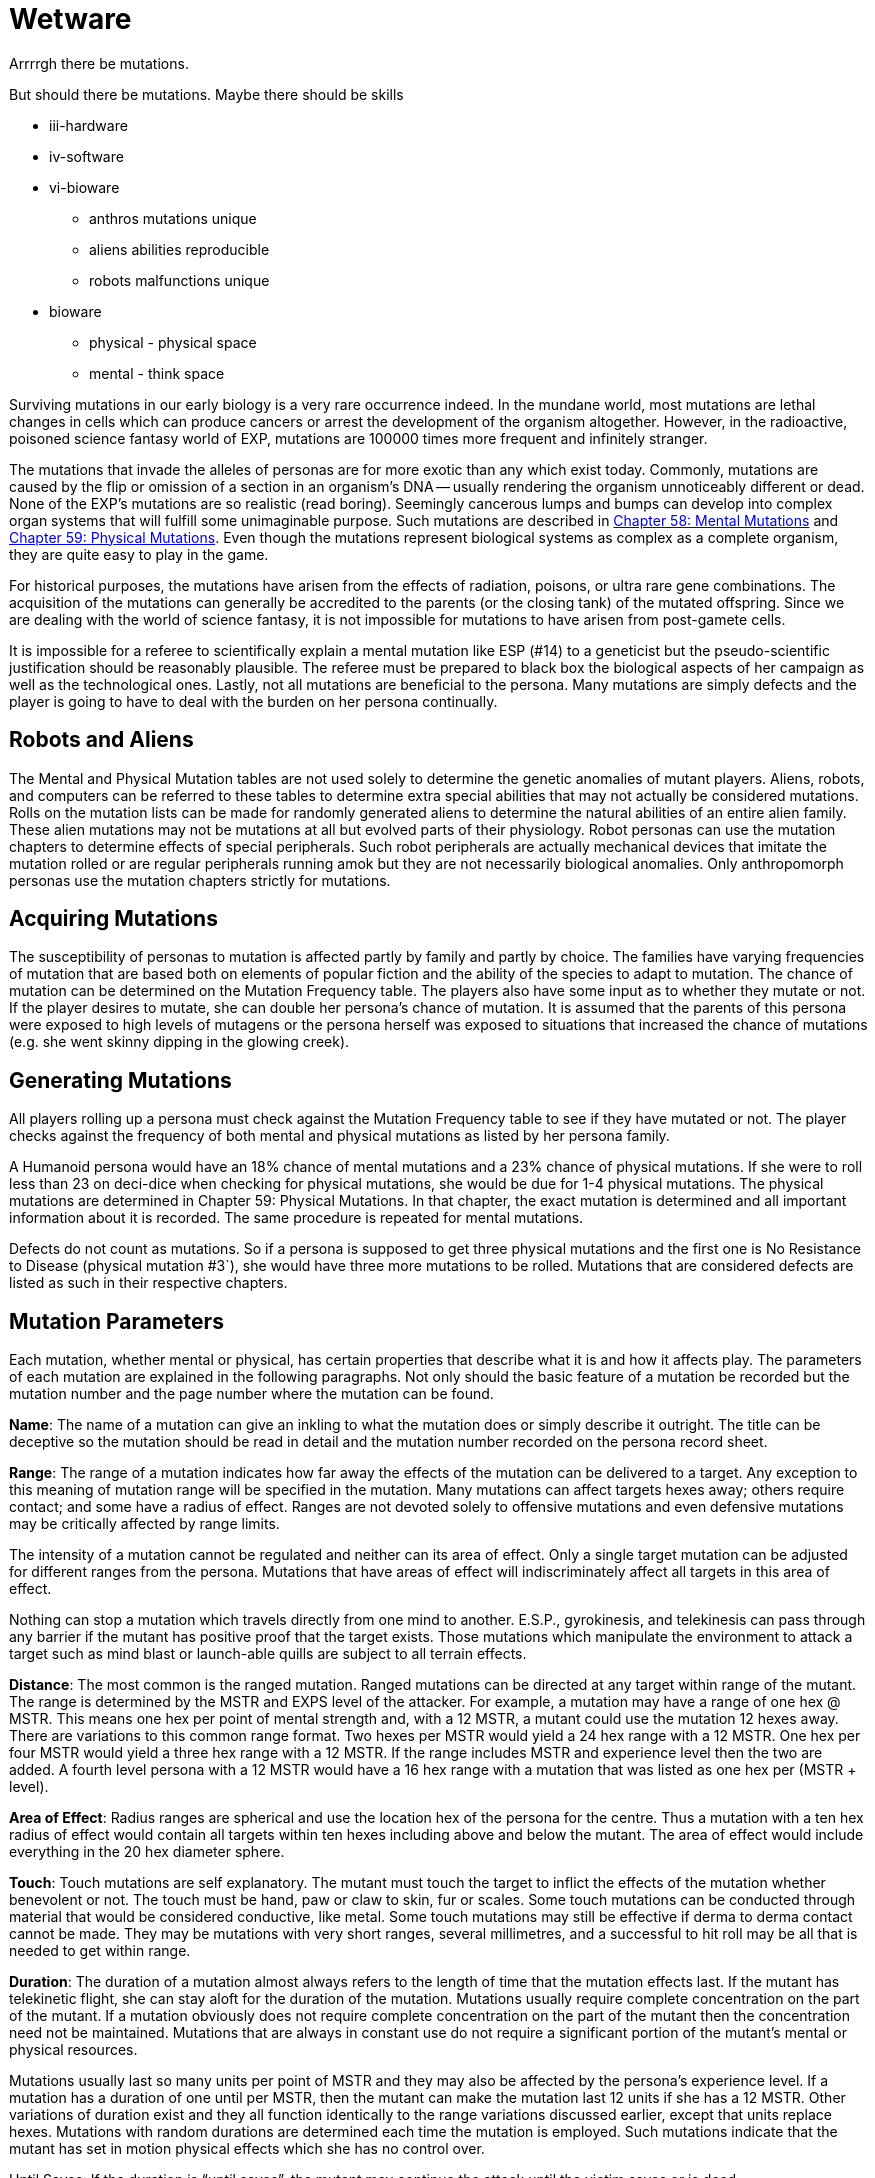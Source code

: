 = Wetware


Arrrrgh there be mutations. 

But should there be mutations.
Maybe there should be skills 

* iii-hardware
* iv-software
* vi-bioware
** anthros mutations unique
** aliens abilities reproducible
** robots malfunctions unique

* bioware
** physical - physical space
** mental - think space

//explanation of defects
//not superpowers
//have balance

Surviving mutations in our early biology is a very rare occurrence indeed.
In the mundane world, most mutations are lethal changes in cells which can produce cancers or arrest the development of the organism altogether.
However, in the radioactive, poisoned science fantasy world of EXP, mutations are 100000 times more frequent and infinitely stranger.

The mutations that invade the alleles of personas are for more exotic than any which exist today.
Commonly, mutations are caused by the flip or omission of a section in an organism's DNA -- usually rendering the organism unnoticeably different or dead.
None of the EXP's mutations are so realistic (read boring).
Seemingly cancerous lumps and bumps can develop into complex organ systems that will fulfill some unimaginable purpose.
Such mutations are described in http://expgame.com/?page_id=364[Chapter 58: Mental Mutations] and http://expgame.com/?page_id=366[Chapter 59: Physical Mutations].
Even though the mutations represent biological systems as complex as a complete organism, they are quite easy to play in the game.

For historical purposes, the mutations have arisen from the effects of radiation, poisons, or ultra rare gene combinations.
The acquisition of the mutations can generally be accredited to the parents (or the closing tank) of the mutated offspring.
Since we are dealing with the world of science fantasy, it is not impossible for mutations to have arisen from post-gamete cells.

It is impossible for a referee to scientifically explain a mental mutation like ESP (#14) to a geneticist but the pseudo-scientific justification should be reasonably plausible.
The referee must be prepared to black box the biological aspects of her campaign as well as the technological ones.
Lastly, not all mutations are beneficial to the persona.
Many mutations are simply defects and the player is going to have to deal with the burden on her persona continually.

== Robots and Aliens

The Mental and Physical Mutation tables are not used solely to determine the genetic anomalies of mutant players.
Aliens, robots, and computers can be referred to these tables to determine extra special abilities that may not actually be considered mutations.
Rolls on the mutation lists can be made for randomly generated aliens to determine the natural abilities of an entire alien family.
These alien mutations may not be mutations at all but evolved parts of their physiology.
Robot personas can use the mutation chapters to determine effects of special peripherals.
Such robot peripherals are actually mechanical devices that imitate the mutation rolled or are regular peripherals running amok but they are not necessarily biological anomalies.
Only anthropomorph personas use the mutation chapters strictly for mutations.

== Acquiring Mutations

The susceptibility of personas to mutation is affected partly by family and partly by choice.
The families have varying frequencies of mutation that are based both on elements of popular fiction and the ability of the species to adapt to mutation.
The chance of mutation can be determined on the Mutation Frequency table.
The players also have some input as to whether they mutate or not.
If the player desires to mutate, she can double her persona's chance of mutation.
It is assumed that the parents of this persona were exposed to high levels of mutagens or the persona herself was exposed to situations that increased the chance of mutations (e.g.
she went skinny dipping in the glowing creek).

== Generating Mutations

All players rolling up a persona must check against the Mutation Frequency table to see if they have mutated or not.
The player checks against the frequency of both mental and physical mutations as listed by her persona family.

A Humanoid persona would have an 18% chance of mental mutations and a 23% chance of physical mutations.
If she were to roll less than 23 on deci-dice when checking for physical mutations, she would be due for 1-4 physical mutations.
The physical mutations are determined in Chapter 59: Physical Mutations.
In that chapter, the exact mutation is determined and all important information about it is recorded.
The same procedure is repeated for mental mutations.

Defects do not count as mutations.
So if a persona is supposed to get three physical mutations and the first one is No Resistance to Disease (physical mutation #3`), she would have three more mutations to be rolled.
Mutations that are considered defects are listed as such in their respective chapters.




== Mutation Parameters

Each mutation, whether mental or physical, has certain properties that describe what it is and how it affects play.
The parameters of each mutation are explained in the following paragraphs.
Not only should the basic feature of a mutation be recorded but the mutation number and the page number where the mutation can be found.

*Name*: The name of a mutation can give an inkling to what the mutation does or simply describe it outright.
The title can be deceptive so the mutation should be read in detail and the mutation number recorded on the persona record sheet.

*Range*: The range of a mutation indicates how far away the effects of the mutation can be delivered to a target.
Any exception to this meaning of mutation range will be specified in the mutation.
Many mutations can affect targets hexes away;
others require contact;
and some have a radius of effect.
Ranges are not devoted solely to offensive mutations and even defensive mutations may be critically affected by range limits.

The intensity of a mutation cannot be regulated and neither can its area of effect.
Only a single target mutation can be adjusted for different ranges from the persona.
Mutations that have areas of effect will indiscriminately affect all targets in this area of effect.

Nothing can stop a mutation which travels directly from one mind to another.
E.S.P., gyrokinesis, and telekinesis can pass through any barrier if the mutant has positive proof that the target exists.
Those mutations which manipulate the environment to attack a target such as mind blast or launch-able quills are subject to all terrain effects.

*Distance*: The most common is the ranged mutation.
Ranged mutations can be directed at any target within range of the mutant.
The range is determined by the MSTR and EXPS level of the attacker.
For example, a mutation may have a range of one hex @ MSTR.
This means one hex per point of mental strength and, with a 12 MSTR, a mutant could use the mutation 12 hexes away.
There are variations to this common range format.
Two hexes per MSTR would yield a 24 hex range with a 12 MSTR.
One hex per four MSTR would yield a three hex range with a 12 MSTR.
If the range includes MSTR and experience level then the two are added.
A fourth level persona with a 12 MSTR would have a 16 hex range with a mutation that was listed as one hex per (MSTR + level).

*Area of Effect*: Radius ranges are spherical and use the location hex of the persona for the centre.
Thus a mutation with a ten hex radius of effect would contain all targets within ten hexes including above and below the mutant.
The area of effect would include everything in the 20 hex diameter sphere.

*Touch*: Touch mutations are self explanatory.
The mutant must touch the target to inflict the effects of the mutation whether benevolent or not.
The touch must be hand, paw or claw to skin, fur or scales.
Some touch mutations can be conducted through material that would be considered conductive, like metal.
Some touch mutations may still be effective if derma to derma contact cannot be made.
They may be mutations with very short ranges, several millimetres, and a successful to hit roll may be all that is needed to get within range.

*Duration*: The duration of a mutation almost always refers to the length of time that the mutation effects last.
If the mutant has telekinetic flight, she can stay aloft for the duration of the mutation.
Mutations usually require complete concentration on the part of the mutant.
If a mutation obviously does not require complete concentration on the part of the mutant then the concentration need not be maintained.
Mutations that are always in constant use do not require a significant portion of the mutant's mental or physical resources.

Mutations usually last so many units per point of MSTR and they may also be affected by the persona's experience level.
If a mutation has a duration of one until per MSTR, then the mutant can make the mutation last 12 units if she has a 12 MSTR.
Other variations of duration exist and they all function identically to the range variations discussed earlier, except that units replace hexes.
Mutations with random durations are determined each time the mutation is employed.
Such mutations indicate that the mutant has set in motion physical effects which she has no control over.

Until Saves: If the duration is "`until saves`", the mutant may continue the attack until the victim saves or is dead.

Permanent: When the duration says "`permanent`", it indicates that the effects won't dissipate on their own accord.
For instance, permanent healing of HPS means that they will not disappear after a certain number of units but it does not mean that the mutant has a cache of indestructible HPS.

Constant: Most mutations can be stopped whenever the mutant sees fit, except those mutations that have a "`constant`" duration or an "`until dead`" duration.
These mutations will function until the mutant is dead or has the mutation excised.

*Frequency*: The frequency of the mutation indicates how often it can be used during a daily cycle of the mutant.
The frequency assumes a 24 hour day (see Chapter 12: Time and Movement) where the mutant sleeps around eight hours each day.
If the mutant is in a situation where there is no planetary rotation or one where there is no 24 hour cycle, a complete rest (eight hours`' sleep) will be equivalent to the completion of a daily cycle.

Most mutations can be used several times a day depending on the MSTR and level of the mutant.
The more powerful the mutation, the less frequently it can be used each day.
If the frequency of a mutation is one per four MSTR, a persona with a 12 MSTR could employ it three times each day and would have to rest eight hours before using it again.
For this type of mutation, rest for the brain is essential.
Unless otherwise stated, a mutation can be used at least once a day.
This includes mutations which have very low frequencies (e.g.
one per 13 MSTR).
This mutation could be used once a day even by a persona with a MSTR of six.

Mutations which can be used more frequently are labelled "`as needed`" and just as the title states, the mutant can use such a mutation as it is needed.
"`Constant`" mutations are usually defects and they constantly project their effects regardless of what the mutant is doing.
Constant mutations always function whether the mutant is asleep or awake.

Mutations cannot be stored.
A mutant cannot use a mutation more often one day than the next because she saved some uses from the previous day.
The mutant may use the mutation no more than the frequency states and each use is cumulative until she rests.
Mutations cannot be compounded to double an effect.
The mutant can only use one mutation at a time unless one of the mutations has a "`constant`" or "`as needed`" frequency.

The mutant has used a mutation whenever the effects start.
Even if the target saves and the mutation has no effect, the mutation has been used.
If the mutant voluntarily stops the mutation then it has been used.
If the mutant switches from one target to another, this will usually indicate another use.

*General Bonus*: The general bonus listing of the mutation could contain several arcane bits of information that are related to the use of the mutation in unexpected circumstances.
If the mutation is particularly dangerous, then there may be a combat ration (CR) adjustment listed (see Chapter 11: Referee Personas).
The mutation may indicate a bonus for particular PT rolls, attribute rolls or negotiation rolls.
Any simple affect that the mutation has on the dice rolling of the persona should be included beside the general bonus listing.

== Saves

Whenever a persona is subject to a psionic attack, she may save versus a psionic attack.
If a persona's body is threatened by poisons, she may save versus poison.
Saves represent the struggle of the body against intrusions of any sort.
Saves are detailed in Chapter 16: Special Rolls.
A successful save will almost always negate an attack.
If the mutation still has effects when the target saves, it will be stated in the description of the mutation.

Often inorganic objects will be subject to mutation attacks.
When artifacts are about to be controlled by some mutation, they will have an effective MSTR of zero.
If inorganic artifacts are allowed some form of defence, this will be because of weaknesses in the mutation and not strengths in the artifact.
Inorganic objects that are given mental defence will get an effective MSTR of 0 to 9 rolled on a d10.
Objects being held by a persona will have a MSTR equal to the persona when saving.

== General Queries

In general, there are many questions which will arise when mutations are introduced into play.
Some of the more obvious problems are included here but many others are certain to arise during the heat of play.
When this occurs, the referee is expected to ad-lib and the complications covered here should give her a decent framework with which to improvise.

Using Mutations: A persona must be conscious for a mutation to be used.
Unless a contradiction to this is stated in the description of the mutation, this rule will stand.
Like all rules in EXP, there are exceptions.
A mutation with a constant frequency will be functioning whether mutant wants it to or not.
Any degree of consciousness is sufficient for the mutant to use her mutation.
Mutations may still be activated even if she is stunned, dying, nauseous, falling or worse.

Restraint: Just because the mutant can use her mutation, doesn't mean that it will work.
Physical restraint can render physical mutations useless;
whereas complex interference patterns can deter mental mutations.

Detecting Mutations: The detection of a mutation attack is virtually impossible unless the attack has some obvious physical characteristics.
Even if the target saves, the attack may not be detected.
Saves versus psionic attack involve little or no mental thought and the brain acts subconsciously to defend against the intrusion.

== New Mutations

New mutations can be acquired by the personas under the rarest of circumstances during the process of a campaign.
Most mutants will never have any more than those generated through pharmaceuticals, exposure to mutagenic compounds or by even more devious methods thought up by the referee.

*Radiation and Mutations*: Each time a persona takes damage from a radiation attack there is a chance that she will acquire a new mutation.
Radiation damage is discussed in detail in Chapter 16: Special Rolls.
A persona that fails to save versus radiation poisoning will take a d4 in damage per level of radiation intensity.
The referee can check against total radiation damage with either a deci-dice or a kilodice roll to determine if the exposure has mutagenic potential.
If it does then the player can roll against her persona family's chance of mutation and, if the mutation is indicated, then she will refer to the appropriate chapters.

If a canine persona were exposed to 38 HPS of radiation damage, the referee may roll percentile dice to determine if the exposure was mutagenic or not.
A roll of 38 or less will indicate that the radiation will have a chance to mutate the personal whether she wants to or not.
The persona is a canine so the player has to refer to Table 7.1 to determine if her persona mutates or not.
There is an 18 percent chance of acquiring a new mental mutation and a 22 percent chance of acquiring a new physical mutation.
If a new mutation is indicated then the mutant will only acquire one additional mutation of either type, regardless of whether it is a defect or not.
